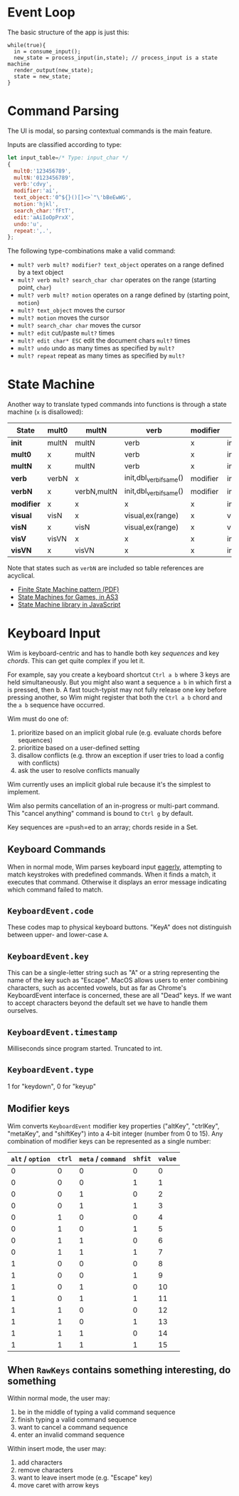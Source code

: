 * Event Loop
The basic structure of the app is just this:

#+BEGIN_SRC pseudocode
while(true){
  in = consume_input();
  new_state = process_input(in,state); // process_input is a state machine
  render_output(new_state);
  state = new_state;
}
#+END_SRC

* Command Parsing
The UI is modal, so parsing contextual commands is the main feature.

Inputs are classified according to type:

#+BEGIN_SRC js
let input_table=/* Type: input_char */
{
  mult0:'123456789',
  multN:'0123456789',
  verb:'cdvy',
  modifier:'ai',
  text_object:'0^${}()[]<>`"\'bBeEwWG',
  motion:'hjkl',
  search_char:'fFtT',
  edit:'aAiIoOpPrxX',
  undo:'u',
  repeat:',.',
};
#+END_SRC

The following type-combinations make a valid command:

- =mult? verb mult? modifier? text_object= operates on a range defined by a text object
- =mult? verb mult? search_char char= operates on the range (starting point, =char=)
- =mult? verb mult? motion= operates on a range defined by (starting point, =motion=)
- =mult? text_object= moves the cursor
- =mult? motion= moves the cursor
- =mult? search_char char= moves the cursor
- =mult? edit= cut/paste =mult?= times
- =mult? edit char* ESC= edit the document chars =mult?= times
- =mult? undo= undo as many times as specified by =mult?=
- =mult? repeat= repeat as many times as specified by =mult?=

* State Machine
Another way to translate typed commands into functions is through a state machine (=x= is disallowed):

| State\Input | mult0 | multN       | verb                    | modifier | text_object    | motion         | visual |
|-------------+-------+-------------+-------------------------+----------+----------------+----------------+--------|
| *init*      | multN | multN       | verb                    | x        | init,go()      | init,go()      | visual |
| *mult0*     | x     | multN       | verb                    | x        | init,go()      | init,go()      | visual |
| *multN*     | x     | multN       | verb                    | x        | init,go()      | init,go()      | visual |
| *verb*      | verbN | x           | init,dbl_verb_if_same() | modifier | init,ex(range) | init,ex(range) | visV   |
| *verbN*     | x     | verbN,multN | init,dbl_verb_if_same() | modifier | init,ex(range) | init,ex(range) | visV   |
| *modifier*  | x     | x           | x                       | x        | init,ex(range) | init,ex(range) | x      |
| *visual*    | visN  | x           | visual,ex(range)        | x        | visual         | visual         | init   |
| *visN*      | x     | visN        | visual,ex(range)        | x        | visual         | visual         | init   |
| *visV*      | visVN | x           | x                       | x        | init,ex(range) | init,ex(range) | init   |
| *visVN*     | x     | visVN       | x                       | x        | init,ex(range) | init,ex(range) | init   |

Note that states such as =verbN= are included so table references are acyclical.
- [[http://parlab.eecs.berkeley.edu/wiki/_media/patterns/finitestatemachine.pdf][Finite State Machine pattern (PDF)]]
- [[https://gamedevelopment.tutsplus.com/tutorials/finite-state-machines-theory-and-implementation--gamedev-11867][State Machines for Games, in AS3]]
- [[https://github.com/Olical/StateMachine][State Machine library in JavaScript]]

* Keyboard Input
Wim is keyboard-centric and has to handle both key /sequences/ and key /chords/.
This can get quite complex if you let it.

For example, say you create a keyboard shortcut =Ctrl a b= where 3 keys are held simultaneously.
But you might also want a sequence =a b= in which first a is pressed, then b.
A fast touch-typist may not fully release one key before pressing another, so Wim might register that both the =Ctrl a b= chord and the =a b= sequence have occurred.

Wim must do one of:
1. prioritize based on an implicit global rule (e.g. evaluate chords before sequences)
2. prioritize based on a user-defined setting
3. disallow conflicts (e.g. throw an exception if user tries to load a config with conflicts)
4. ask the user to resolve conflicts manually

Wim currently uses an implicit global rule because it's the simplest to implement.

Wim also permits cancellation of an in-progress or multi-part command.
This "cancel anything" command is bound to =Ctrl g= by default.

Key sequences are =push=ed to an array; chords reside in a Set.

** Keyboard Commands
When in normal mode, Wim parses keyboard input [[https://en.wikipedia.org/wiki/Eager_evaluation][eagerly]], attempting to match keystrokes with predefined commands.
When it finds a match, it executes that command.
Otherwise it displays an error message indicating which command failed to match.

** =KeyboardEvent.code=
These codes map to physical keyboard buttons.
"KeyA" does not distinguish between upper- and lower-case =A=.

** =KeyboardEvent.key=
This can be a single-letter string such as "A" or a string representing the name of the key such as "Escape".
MacOS allows users to enter combining characters, such as accented vowels, but as far as Chrome's KeyboardEvent interface is concerned, these are all "Dead" keys.
If we want to accept characters beyond the default set we have to handle them ourselves.

** =KeyboardEvent.timestamp=
Milliseconds since program started.
Truncated to int.

** =KeyboardEvent.type=
1 for "keydown", 0 for "keyup"

** Modifier keys
Wim converts =KeyboardEvent= modifier key properties ("altKey", "ctrlKey", "metaKey", and "shiftKey") into a 4-bit integer (number from 0 to 15).
Any combination of modifier keys can be represented as a single number:

| =alt= / =option= | =ctrl= | =meta= / =command= | =shfit= | =value= |
|------------------+--------+--------------------+---------+---------|
|                0 |      0 |                  0 |       0 |       0 |
|                0 |      0 |                  0 |       1 |       1 |
|                0 |      0 |                  1 |       0 |       2 |
|                0 |      0 |                  1 |       1 |       3 |
|                0 |      1 |                  0 |       0 |       4 |
|                0 |      1 |                  0 |       1 |       5 |
|                0 |      1 |                  1 |       0 |       6 |
|                0 |      1 |                  1 |       1 |       7 |
|                1 |      0 |                  0 |       0 |       8 |
|                1 |      0 |                  0 |       1 |       9 |
|                1 |      0 |                  1 |       0 |      10 |
|                1 |      0 |                  1 |       1 |      11 |
|                1 |      1 |                  0 |       0 |      12 |
|                1 |      1 |                  0 |       1 |      13 |
|                1 |      1 |                  1 |       0 |      14 |
|                1 |      1 |                  1 |       1 |      15 |

** When =RawKeys= contains something interesting, do something
Within normal mode, the user may:

1. be in the middle of typing a valid command sequence
2. finish typing a valid command sequence
3. want to cancel a command sequence
4. enter an invalid command sequence

Within insert mode, the user may:

1. add characters
2. remove characters
3. want to leave insert mode (e.g. "Escape" key)
4. move caret with arrow keys
